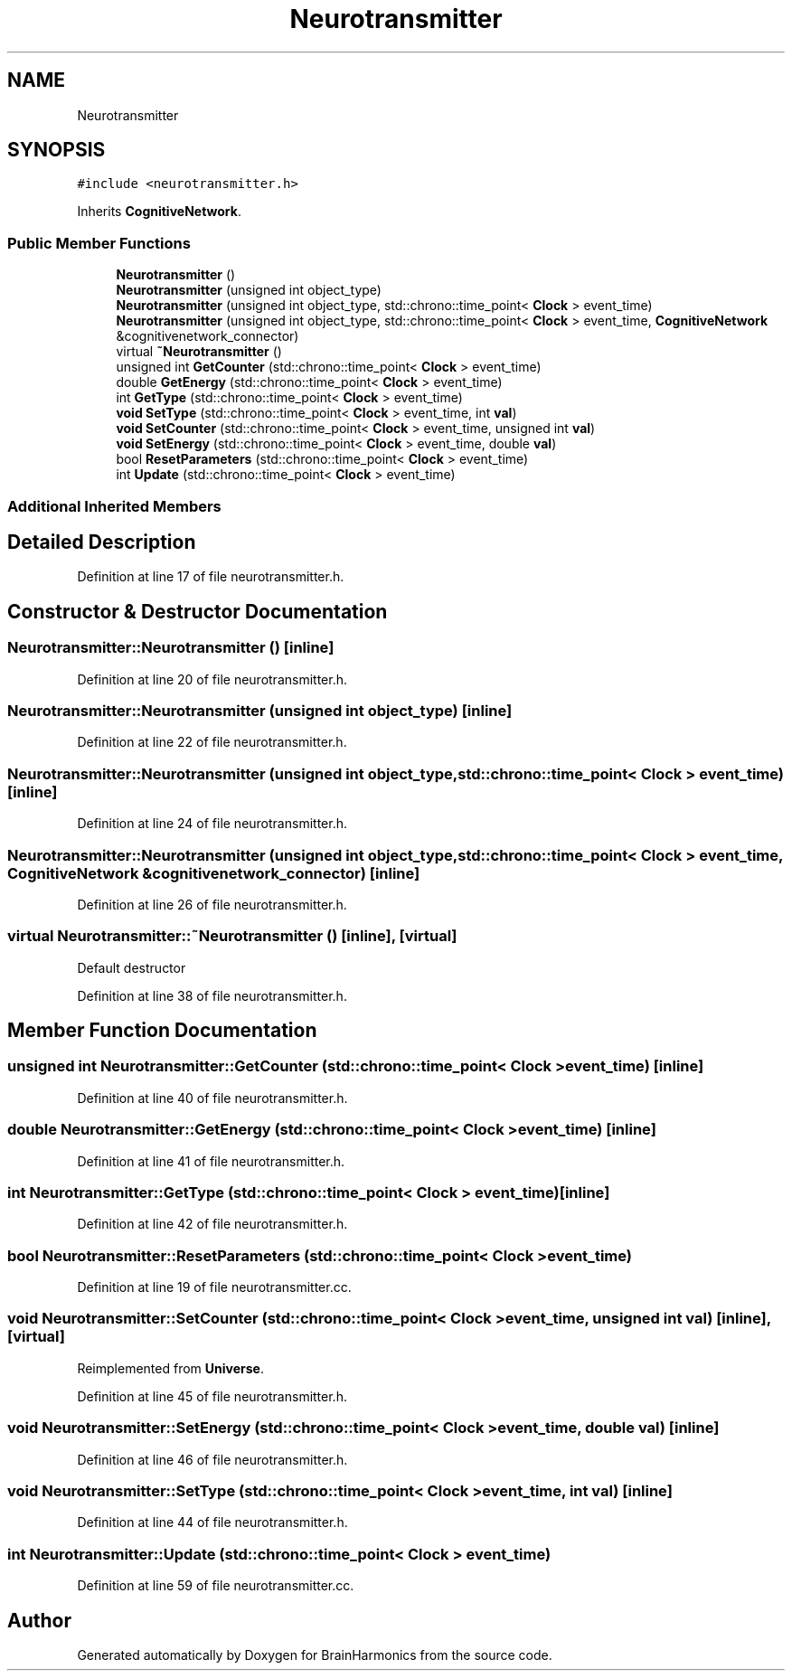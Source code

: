 .TH "Neurotransmitter" 3 "Mon Apr 20 2020" "Version 0.1" "BrainHarmonics" \" -*- nroff -*-
.ad l
.nh
.SH NAME
Neurotransmitter
.SH SYNOPSIS
.br
.PP
.PP
\fC#include <neurotransmitter\&.h>\fP
.PP
Inherits \fBCognitiveNetwork\fP\&.
.SS "Public Member Functions"

.in +1c
.ti -1c
.RI "\fBNeurotransmitter\fP ()"
.br
.ti -1c
.RI "\fBNeurotransmitter\fP (unsigned int object_type)"
.br
.ti -1c
.RI "\fBNeurotransmitter\fP (unsigned int object_type, std::chrono::time_point< \fBClock\fP > event_time)"
.br
.ti -1c
.RI "\fBNeurotransmitter\fP (unsigned int object_type, std::chrono::time_point< \fBClock\fP > event_time, \fBCognitiveNetwork\fP &cognitivenetwork_connector)"
.br
.ti -1c
.RI "virtual \fB~Neurotransmitter\fP ()"
.br
.ti -1c
.RI "unsigned int \fBGetCounter\fP (std::chrono::time_point< \fBClock\fP > event_time)"
.br
.ti -1c
.RI "double \fBGetEnergy\fP (std::chrono::time_point< \fBClock\fP > event_time)"
.br
.ti -1c
.RI "int \fBGetType\fP (std::chrono::time_point< \fBClock\fP > event_time)"
.br
.ti -1c
.RI "\fBvoid\fP \fBSetType\fP (std::chrono::time_point< \fBClock\fP > event_time, int \fBval\fP)"
.br
.ti -1c
.RI "\fBvoid\fP \fBSetCounter\fP (std::chrono::time_point< \fBClock\fP > event_time, unsigned int \fBval\fP)"
.br
.ti -1c
.RI "\fBvoid\fP \fBSetEnergy\fP (std::chrono::time_point< \fBClock\fP > event_time, double \fBval\fP)"
.br
.ti -1c
.RI "bool \fBResetParameters\fP (std::chrono::time_point< \fBClock\fP > event_time)"
.br
.ti -1c
.RI "int \fBUpdate\fP (std::chrono::time_point< \fBClock\fP > event_time)"
.br
.in -1c
.SS "Additional Inherited Members"
.SH "Detailed Description"
.PP 
Definition at line 17 of file neurotransmitter\&.h\&.
.SH "Constructor & Destructor Documentation"
.PP 
.SS "Neurotransmitter::Neurotransmitter ()\fC [inline]\fP"

.PP
Definition at line 20 of file neurotransmitter\&.h\&.
.SS "Neurotransmitter::Neurotransmitter (unsigned int object_type)\fC [inline]\fP"

.PP
Definition at line 22 of file neurotransmitter\&.h\&.
.SS "Neurotransmitter::Neurotransmitter (unsigned int object_type, std::chrono::time_point< \fBClock\fP > event_time)\fC [inline]\fP"

.PP
Definition at line 24 of file neurotransmitter\&.h\&.
.SS "Neurotransmitter::Neurotransmitter (unsigned int object_type, std::chrono::time_point< \fBClock\fP > event_time, \fBCognitiveNetwork\fP & cognitivenetwork_connector)\fC [inline]\fP"

.PP
Definition at line 26 of file neurotransmitter\&.h\&.
.SS "virtual Neurotransmitter::~Neurotransmitter ()\fC [inline]\fP, \fC [virtual]\fP"
Default destructor 
.PP
Definition at line 38 of file neurotransmitter\&.h\&.
.SH "Member Function Documentation"
.PP 
.SS "unsigned int Neurotransmitter::GetCounter (std::chrono::time_point< \fBClock\fP > event_time)\fC [inline]\fP"

.PP
Definition at line 40 of file neurotransmitter\&.h\&.
.SS "double Neurotransmitter::GetEnergy (std::chrono::time_point< \fBClock\fP > event_time)\fC [inline]\fP"

.PP
Definition at line 41 of file neurotransmitter\&.h\&.
.SS "int Neurotransmitter::GetType (std::chrono::time_point< \fBClock\fP > event_time)\fC [inline]\fP"

.PP
Definition at line 42 of file neurotransmitter\&.h\&.
.SS "bool Neurotransmitter::ResetParameters (std::chrono::time_point< \fBClock\fP > event_time)"

.PP
Definition at line 19 of file neurotransmitter\&.cc\&.
.SS "\fBvoid\fP Neurotransmitter::SetCounter (std::chrono::time_point< \fBClock\fP > event_time, unsigned int val)\fC [inline]\fP, \fC [virtual]\fP"

.PP
Reimplemented from \fBUniverse\fP\&.
.PP
Definition at line 45 of file neurotransmitter\&.h\&.
.SS "\fBvoid\fP Neurotransmitter::SetEnergy (std::chrono::time_point< \fBClock\fP > event_time, double val)\fC [inline]\fP"

.PP
Definition at line 46 of file neurotransmitter\&.h\&.
.SS "\fBvoid\fP Neurotransmitter::SetType (std::chrono::time_point< \fBClock\fP > event_time, int val)\fC [inline]\fP"

.PP
Definition at line 44 of file neurotransmitter\&.h\&.
.SS "int Neurotransmitter::Update (std::chrono::time_point< \fBClock\fP > event_time)"

.PP
Definition at line 59 of file neurotransmitter\&.cc\&.

.SH "Author"
.PP 
Generated automatically by Doxygen for BrainHarmonics from the source code\&.
